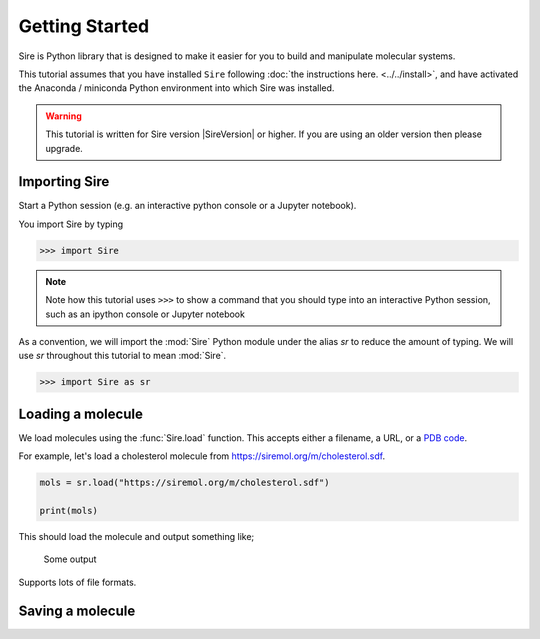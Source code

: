 ===============
Getting Started
===============

Sire is Python library that is designed to make it easier for you
to build and manipulate molecular systems.

This tutorial assumes that you have installed ``Sire`` following
:doc:`the instructions here. <../../install>`, and have activated
the Anaconda / miniconda Python environment into which Sire was
installed.

.. warning::

  This tutorial is written for Sire version |SireVersion| or
  higher. If you are using an older version then please upgrade.

Importing Sire
--------------

Start a Python session (e.g. an interactive python console or a
Jupyter notebook).

You import Sire by typing

.. code-block:: python

   >>> import Sire

.. note::

   Note how this tutorial uses ``>>>`` to show a command that you should
   type into an interactive Python session, such as an ipython console or
   Jupyter notebook

As a convention, we will import the :mod:`Sire` Python module under the alias
`sr` to reduce the amount of typing. We will use `sr` throughout this tutorial to
mean :mod:`Sire`.

.. code-block:: python

   >>> import Sire as sr


Loading a molecule
------------------

We load molecules using the :func:`Sire.load` function. This accepts either
a filename, a URL, or a `PDB code <https://www.rcsb.org>`__.

For example, let's load a cholesterol molecule from
`https://siremol.org/m/cholesterol.sdf <https://siremol.org/m/cholesterol.sdf>`__.

.. code-block:: python

   mols = sr.load("https://siremol.org/m/cholesterol.sdf")

   print(mols)

This should load the molecule and output something like;

..

   Some output

Supports lots of file formats.

Saving a molecule
-----------------


